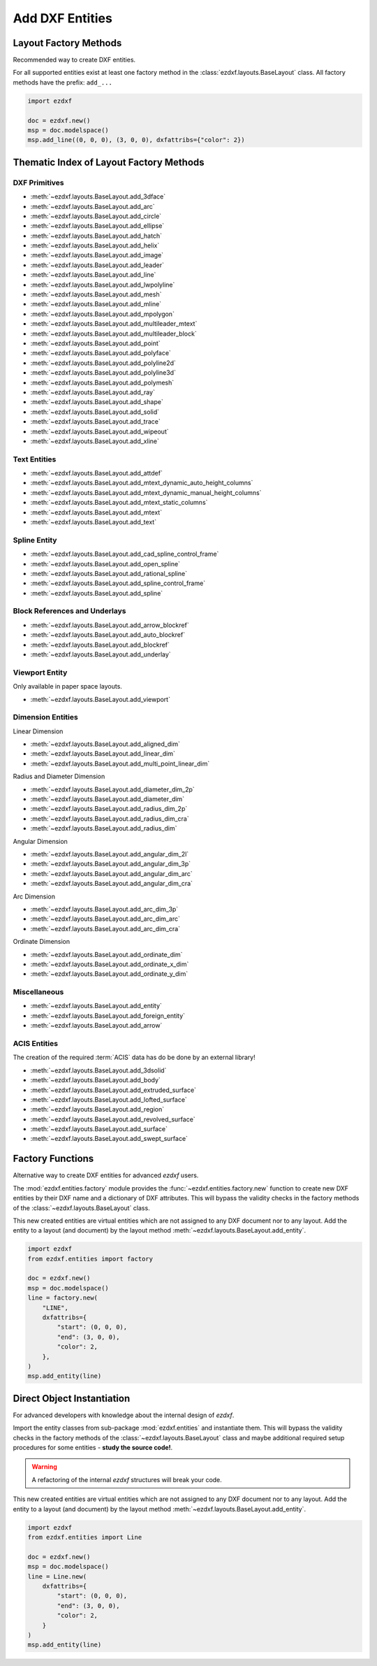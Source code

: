 Add DXF Entities
================

Layout Factory Methods
----------------------

Recommended way to create DXF entities.

For all supported entities exist at least one factory method in the
:class:`ezdxf.layouts.BaseLayout` class.
All factory methods have the prefix: ``add_...``

.. code-block:: Python

    import ezdxf

    doc = ezdxf.new()
    msp = doc.modelspace()
    msp.add_line((0, 0, 0), (3, 0, 0), dxfattribs={"color": 2})

.. _thematic_factory_method_index:

Thematic Index of Layout Factory Methods
----------------------------------------

DXF Primitives
++++++++++++++

- :meth:`~ezdxf.layouts.BaseLayout.add_3dface`
- :meth:`~ezdxf.layouts.BaseLayout.add_arc`
- :meth:`~ezdxf.layouts.BaseLayout.add_circle`
- :meth:`~ezdxf.layouts.BaseLayout.add_ellipse`
- :meth:`~ezdxf.layouts.BaseLayout.add_hatch`
- :meth:`~ezdxf.layouts.BaseLayout.add_helix`
- :meth:`~ezdxf.layouts.BaseLayout.add_image`
- :meth:`~ezdxf.layouts.BaseLayout.add_leader`
- :meth:`~ezdxf.layouts.BaseLayout.add_line`
- :meth:`~ezdxf.layouts.BaseLayout.add_lwpolyline`
- :meth:`~ezdxf.layouts.BaseLayout.add_mesh`
- :meth:`~ezdxf.layouts.BaseLayout.add_mline`
- :meth:`~ezdxf.layouts.BaseLayout.add_mpolygon`
- :meth:`~ezdxf.layouts.BaseLayout.add_multileader_mtext`
- :meth:`~ezdxf.layouts.BaseLayout.add_multileader_block`
- :meth:`~ezdxf.layouts.BaseLayout.add_point`
- :meth:`~ezdxf.layouts.BaseLayout.add_polyface`
- :meth:`~ezdxf.layouts.BaseLayout.add_polyline2d`
- :meth:`~ezdxf.layouts.BaseLayout.add_polyline3d`
- :meth:`~ezdxf.layouts.BaseLayout.add_polymesh`
- :meth:`~ezdxf.layouts.BaseLayout.add_ray`
- :meth:`~ezdxf.layouts.BaseLayout.add_shape`
- :meth:`~ezdxf.layouts.BaseLayout.add_solid`
- :meth:`~ezdxf.layouts.BaseLayout.add_trace`
- :meth:`~ezdxf.layouts.BaseLayout.add_wipeout`
- :meth:`~ezdxf.layouts.BaseLayout.add_xline`

Text Entities
+++++++++++++

- :meth:`~ezdxf.layouts.BaseLayout.add_attdef`
- :meth:`~ezdxf.layouts.BaseLayout.add_mtext_dynamic_auto_height_columns`
- :meth:`~ezdxf.layouts.BaseLayout.add_mtext_dynamic_manual_height_columns`
- :meth:`~ezdxf.layouts.BaseLayout.add_mtext_static_columns`
- :meth:`~ezdxf.layouts.BaseLayout.add_mtext`
- :meth:`~ezdxf.layouts.BaseLayout.add_text`

Spline Entity
+++++++++++++

- :meth:`~ezdxf.layouts.BaseLayout.add_cad_spline_control_frame`
- :meth:`~ezdxf.layouts.BaseLayout.add_open_spline`
- :meth:`~ezdxf.layouts.BaseLayout.add_rational_spline`
- :meth:`~ezdxf.layouts.BaseLayout.add_spline_control_frame`
- :meth:`~ezdxf.layouts.BaseLayout.add_spline`

Block References and Underlays
++++++++++++++++++++++++++++++

- :meth:`~ezdxf.layouts.BaseLayout.add_arrow_blockref`
- :meth:`~ezdxf.layouts.BaseLayout.add_auto_blockref`
- :meth:`~ezdxf.layouts.BaseLayout.add_blockref`
- :meth:`~ezdxf.layouts.BaseLayout.add_underlay`

Viewport Entity
+++++++++++++++

Only available in paper space layouts.

- :meth:`~ezdxf.layouts.BaseLayout.add_viewport`

Dimension Entities
++++++++++++++++++

Linear Dimension

- :meth:`~ezdxf.layouts.BaseLayout.add_aligned_dim`
- :meth:`~ezdxf.layouts.BaseLayout.add_linear_dim`
- :meth:`~ezdxf.layouts.BaseLayout.add_multi_point_linear_dim`

Radius and Diameter Dimension

- :meth:`~ezdxf.layouts.BaseLayout.add_diameter_dim_2p`
- :meth:`~ezdxf.layouts.BaseLayout.add_diameter_dim`
- :meth:`~ezdxf.layouts.BaseLayout.add_radius_dim_2p`
- :meth:`~ezdxf.layouts.BaseLayout.add_radius_dim_cra`
- :meth:`~ezdxf.layouts.BaseLayout.add_radius_dim`

Angular Dimension

- :meth:`~ezdxf.layouts.BaseLayout.add_angular_dim_2l`
- :meth:`~ezdxf.layouts.BaseLayout.add_angular_dim_3p`
- :meth:`~ezdxf.layouts.BaseLayout.add_angular_dim_arc`
- :meth:`~ezdxf.layouts.BaseLayout.add_angular_dim_cra`

Arc Dimension

- :meth:`~ezdxf.layouts.BaseLayout.add_arc_dim_3p`
- :meth:`~ezdxf.layouts.BaseLayout.add_arc_dim_arc`
- :meth:`~ezdxf.layouts.BaseLayout.add_arc_dim_cra`

Ordinate Dimension

- :meth:`~ezdxf.layouts.BaseLayout.add_ordinate_dim`
- :meth:`~ezdxf.layouts.BaseLayout.add_ordinate_x_dim`
- :meth:`~ezdxf.layouts.BaseLayout.add_ordinate_y_dim`


Miscellaneous
+++++++++++++

- :meth:`~ezdxf.layouts.BaseLayout.add_entity`
- :meth:`~ezdxf.layouts.BaseLayout.add_foreign_entity`
- :meth:`~ezdxf.layouts.BaseLayout.add_arrow`

ACIS Entities
+++++++++++++

The creation of the required :term:`ACIS` data has do be done by an external library!

- :meth:`~ezdxf.layouts.BaseLayout.add_3dsolid`
- :meth:`~ezdxf.layouts.BaseLayout.add_body`
- :meth:`~ezdxf.layouts.BaseLayout.add_extruded_surface`
- :meth:`~ezdxf.layouts.BaseLayout.add_lofted_surface`
- :meth:`~ezdxf.layouts.BaseLayout.add_region`
- :meth:`~ezdxf.layouts.BaseLayout.add_revolved_surface`
- :meth:`~ezdxf.layouts.BaseLayout.add_surface`
- :meth:`~ezdxf.layouts.BaseLayout.add_swept_surface`

.. seealso::

    Layout base class: :class:`~ezdxf.layouts.BaseLayout`

Factory Functions
-----------------

Alternative way to create DXF entities for advanced `ezdxf` users.

The :mod:`ezdxf.entities.factory` module provides the
:func:`~ezdxf.entities.factory.new` function to create new DXF entities by
their DXF name and a dictionary of DXF attributes. This will bypass the
validity checks in the factory methods of the :class:`~ezdxf.layouts.BaseLayout`
class.

This new created entities are virtual entities which are not assigned to any
DXF document nor to any layout. Add the entity to a layout (and document) by
the layout method :meth:`~ezdxf.layouts.BaseLayout.add_entity`.

.. code-block:: Python

    import ezdxf
    from ezdxf.entities import factory

    doc = ezdxf.new()
    msp = doc.modelspace()
    line = factory.new(
        "LINE",
        dxfattribs={
            "start": (0, 0, 0),
            "end": (3, 0, 0),
            "color": 2,
        },
    )
    msp.add_entity(line)

Direct Object Instantiation
---------------------------

For advanced developers with knowledge about the internal design of `ezdxf`.

Import the entity classes from sub-package :mod:`ezdxf.entities` and instantiate
them. This will bypass the validity checks in the factory methods of the
:class:`~ezdxf.layouts.BaseLayout` class and maybe additional required setup
procedures for some entities - **study the source code!**.

.. warning::

    A refactoring of the internal `ezdxf` structures will break your code.

This new created entities are virtual entities which are not assigned to any
DXF document nor to any layout. Add the entity to a layout (and document) by
the layout method :meth:`~ezdxf.layouts.BaseLayout.add_entity`.

.. code-block:: Python

    import ezdxf
    from ezdxf.entities import Line

    doc = ezdxf.new()
    msp = doc.modelspace()
    line = Line.new(
        dxfattribs={
            "start": (0, 0, 0),
            "end": (3, 0, 0),
            "color": 2,
        }
    )
    msp.add_entity(line)
